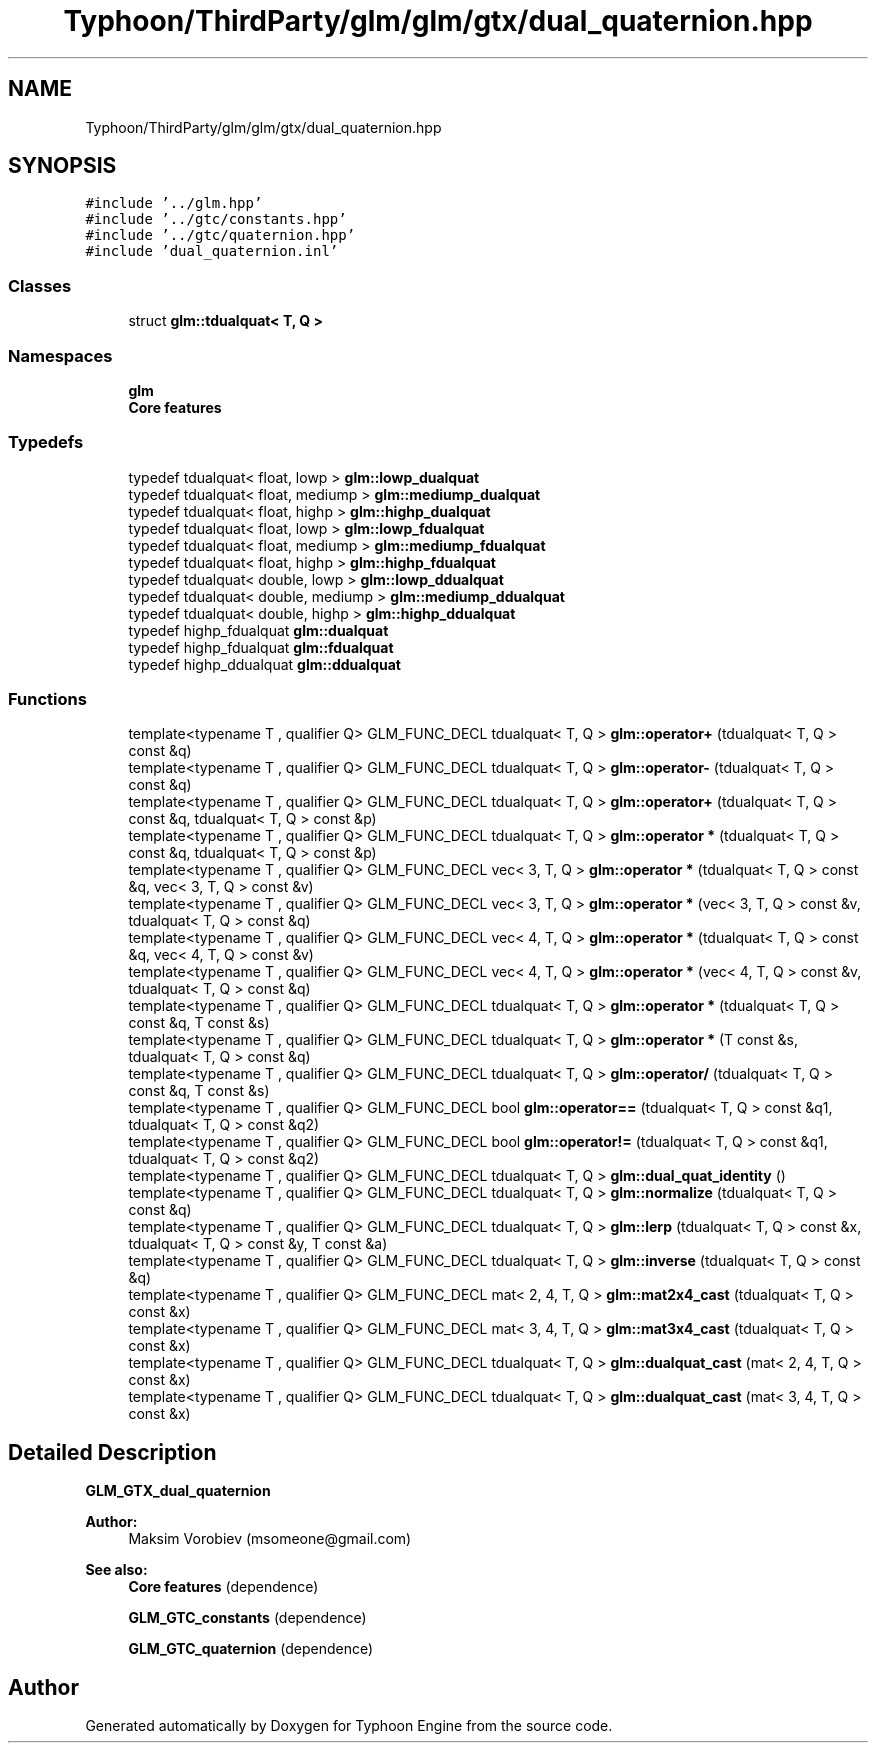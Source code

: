 .TH "Typhoon/ThirdParty/glm/glm/gtx/dual_quaternion.hpp" 3 "Sat Jul 20 2019" "Version 0.1" "Typhoon Engine" \" -*- nroff -*-
.ad l
.nh
.SH NAME
Typhoon/ThirdParty/glm/glm/gtx/dual_quaternion.hpp
.SH SYNOPSIS
.br
.PP
\fC#include '\&.\&./glm\&.hpp'\fP
.br
\fC#include '\&.\&./gtc/constants\&.hpp'\fP
.br
\fC#include '\&.\&./gtc/quaternion\&.hpp'\fP
.br
\fC#include 'dual_quaternion\&.inl'\fP
.br

.SS "Classes"

.in +1c
.ti -1c
.RI "struct \fBglm::tdualquat< T, Q >\fP"
.br
.in -1c
.SS "Namespaces"

.in +1c
.ti -1c
.RI " \fBglm\fP"
.br
.RI "\fBCore features\fP "
.in -1c
.SS "Typedefs"

.in +1c
.ti -1c
.RI "typedef tdualquat< float, lowp > \fBglm::lowp_dualquat\fP"
.br
.ti -1c
.RI "typedef tdualquat< float, mediump > \fBglm::mediump_dualquat\fP"
.br
.ti -1c
.RI "typedef tdualquat< float, highp > \fBglm::highp_dualquat\fP"
.br
.ti -1c
.RI "typedef tdualquat< float, lowp > \fBglm::lowp_fdualquat\fP"
.br
.ti -1c
.RI "typedef tdualquat< float, mediump > \fBglm::mediump_fdualquat\fP"
.br
.ti -1c
.RI "typedef tdualquat< float, highp > \fBglm::highp_fdualquat\fP"
.br
.ti -1c
.RI "typedef tdualquat< double, lowp > \fBglm::lowp_ddualquat\fP"
.br
.ti -1c
.RI "typedef tdualquat< double, mediump > \fBglm::mediump_ddualquat\fP"
.br
.ti -1c
.RI "typedef tdualquat< double, highp > \fBglm::highp_ddualquat\fP"
.br
.ti -1c
.RI "typedef highp_fdualquat \fBglm::dualquat\fP"
.br
.ti -1c
.RI "typedef highp_fdualquat \fBglm::fdualquat\fP"
.br
.ti -1c
.RI "typedef highp_ddualquat \fBglm::ddualquat\fP"
.br
.in -1c
.SS "Functions"

.in +1c
.ti -1c
.RI "template<typename T , qualifier Q> GLM_FUNC_DECL tdualquat< T, Q > \fBglm::operator+\fP (tdualquat< T, Q > const &q)"
.br
.ti -1c
.RI "template<typename T , qualifier Q> GLM_FUNC_DECL tdualquat< T, Q > \fBglm::operator\-\fP (tdualquat< T, Q > const &q)"
.br
.ti -1c
.RI "template<typename T , qualifier Q> GLM_FUNC_DECL tdualquat< T, Q > \fBglm::operator+\fP (tdualquat< T, Q > const &q, tdualquat< T, Q > const &p)"
.br
.ti -1c
.RI "template<typename T , qualifier Q> GLM_FUNC_DECL tdualquat< T, Q > \fBglm::operator *\fP (tdualquat< T, Q > const &q, tdualquat< T, Q > const &p)"
.br
.ti -1c
.RI "template<typename T , qualifier Q> GLM_FUNC_DECL vec< 3, T, Q > \fBglm::operator *\fP (tdualquat< T, Q > const &q, vec< 3, T, Q > const &v)"
.br
.ti -1c
.RI "template<typename T , qualifier Q> GLM_FUNC_DECL vec< 3, T, Q > \fBglm::operator *\fP (vec< 3, T, Q > const &v, tdualquat< T, Q > const &q)"
.br
.ti -1c
.RI "template<typename T , qualifier Q> GLM_FUNC_DECL vec< 4, T, Q > \fBglm::operator *\fP (tdualquat< T, Q > const &q, vec< 4, T, Q > const &v)"
.br
.ti -1c
.RI "template<typename T , qualifier Q> GLM_FUNC_DECL vec< 4, T, Q > \fBglm::operator *\fP (vec< 4, T, Q > const &v, tdualquat< T, Q > const &q)"
.br
.ti -1c
.RI "template<typename T , qualifier Q> GLM_FUNC_DECL tdualquat< T, Q > \fBglm::operator *\fP (tdualquat< T, Q > const &q, T const &s)"
.br
.ti -1c
.RI "template<typename T , qualifier Q> GLM_FUNC_DECL tdualquat< T, Q > \fBglm::operator *\fP (T const &s, tdualquat< T, Q > const &q)"
.br
.ti -1c
.RI "template<typename T , qualifier Q> GLM_FUNC_DECL tdualquat< T, Q > \fBglm::operator/\fP (tdualquat< T, Q > const &q, T const &s)"
.br
.ti -1c
.RI "template<typename T , qualifier Q> GLM_FUNC_DECL bool \fBglm::operator==\fP (tdualquat< T, Q > const &q1, tdualquat< T, Q > const &q2)"
.br
.ti -1c
.RI "template<typename T , qualifier Q> GLM_FUNC_DECL bool \fBglm::operator!=\fP (tdualquat< T, Q > const &q1, tdualquat< T, Q > const &q2)"
.br
.ti -1c
.RI "template<typename T , qualifier Q> GLM_FUNC_DECL tdualquat< T, Q > \fBglm::dual_quat_identity\fP ()"
.br
.ti -1c
.RI "template<typename T , qualifier Q> GLM_FUNC_DECL tdualquat< T, Q > \fBglm::normalize\fP (tdualquat< T, Q > const &q)"
.br
.ti -1c
.RI "template<typename T , qualifier Q> GLM_FUNC_DECL tdualquat< T, Q > \fBglm::lerp\fP (tdualquat< T, Q > const &x, tdualquat< T, Q > const &y, T const &a)"
.br
.ti -1c
.RI "template<typename T , qualifier Q> GLM_FUNC_DECL tdualquat< T, Q > \fBglm::inverse\fP (tdualquat< T, Q > const &q)"
.br
.ti -1c
.RI "template<typename T , qualifier Q> GLM_FUNC_DECL mat< 2, 4, T, Q > \fBglm::mat2x4_cast\fP (tdualquat< T, Q > const &x)"
.br
.ti -1c
.RI "template<typename T , qualifier Q> GLM_FUNC_DECL mat< 3, 4, T, Q > \fBglm::mat3x4_cast\fP (tdualquat< T, Q > const &x)"
.br
.ti -1c
.RI "template<typename T , qualifier Q> GLM_FUNC_DECL tdualquat< T, Q > \fBglm::dualquat_cast\fP (mat< 2, 4, T, Q > const &x)"
.br
.ti -1c
.RI "template<typename T , qualifier Q> GLM_FUNC_DECL tdualquat< T, Q > \fBglm::dualquat_cast\fP (mat< 3, 4, T, Q > const &x)"
.br
.in -1c
.SH "Detailed Description"
.PP 
\fBGLM_GTX_dual_quaternion\fP
.PP
\fBAuthor:\fP
.RS 4
Maksim Vorobiev (msomeone@gmail.com)
.RE
.PP
\fBSee also:\fP
.RS 4
\fBCore features\fP (dependence) 
.PP
\fBGLM_GTC_constants\fP (dependence) 
.PP
\fBGLM_GTC_quaternion\fP (dependence) 
.RE
.PP

.SH "Author"
.PP 
Generated automatically by Doxygen for Typhoon Engine from the source code\&.
